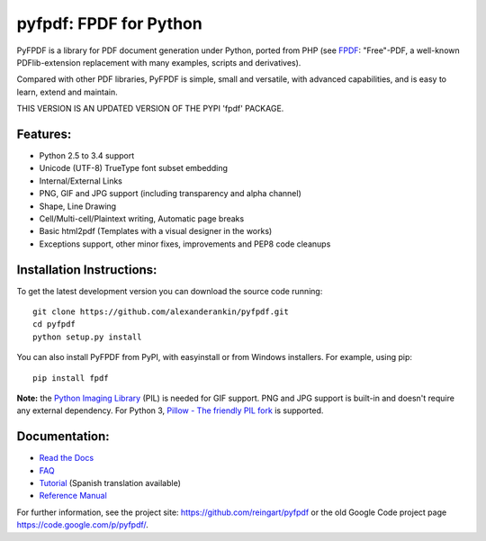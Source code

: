 pyfpdf: FPDF for Python
=======================

PyFPDF is a library for PDF document generation under Python, ported
from PHP (see `FPDF <http://www.fpdf.org/>`__: "Free"-PDF, a well-known
PDFlib-extension replacement with many examples, scripts and
derivatives).

Compared with other PDF libraries, PyFPDF is simple, small and
versatile, with advanced capabilities, and is easy to learn, extend and
maintain.

THIS VERSION IS AN UPDATED VERSION OF THE PYPI 'fpdf' PACKAGE.

Features:
---------

-  Python 2.5 to 3.4 support
-  Unicode (UTF-8) TrueType font subset embedding
-  Internal/External Links
-  PNG, GIF and JPG support (including transparency and alpha channel)
-  Shape, Line Drawing
-  Cell/Multi-cell/Plaintext writing, Automatic page breaks
-  Basic html2pdf (Templates with a visual designer in the works)
-  Exceptions support, other minor fixes, improvements and PEP8 code
   cleanups

Installation Instructions:
--------------------------

To get the latest development version you can download the source code
running:

::

      git clone https://github.com/alexanderankin/pyfpdf.git
      cd pyfpdf
      python setup.py install

You can also install PyFPDF from PyPI, with easyinstall or from Windows
installers. For example, using pip:

::

      pip install fpdf

**Note:** the `Python Imaging
Library <http://www.pythonware.com/products/pil/>`__ (PIL) is needed for
GIF support. PNG and JPG support is built-in and doesn't require any
external dependency. For Python 3, `Pillow - The friendly PIL
fork <https://github.com/python-pillow/Pillow>`__ is supported.

Documentation:
--------------

|Documentation Status|

-  `Read the Docs <http://pyfpdf.readthedocs.org/en/latest/>`__
-  `FAQ <docs/FAQ.md>`__
-  `Tutorial <docs/Tutorial.md>`__ (Spanish translation available)
-  `Reference Manual <docs/ReferenceManual.md>`__

For further information, see the project site:
https://github.com/reingart/pyfpdf or the old Google Code project page
https://code.google.com/p/pyfpdf/.

.. |Documentation Status| image:: https://readthedocs.org/projects/pyfpdf/badge/?version=latest
   :target: http://pyfpdf.rtfd.org
